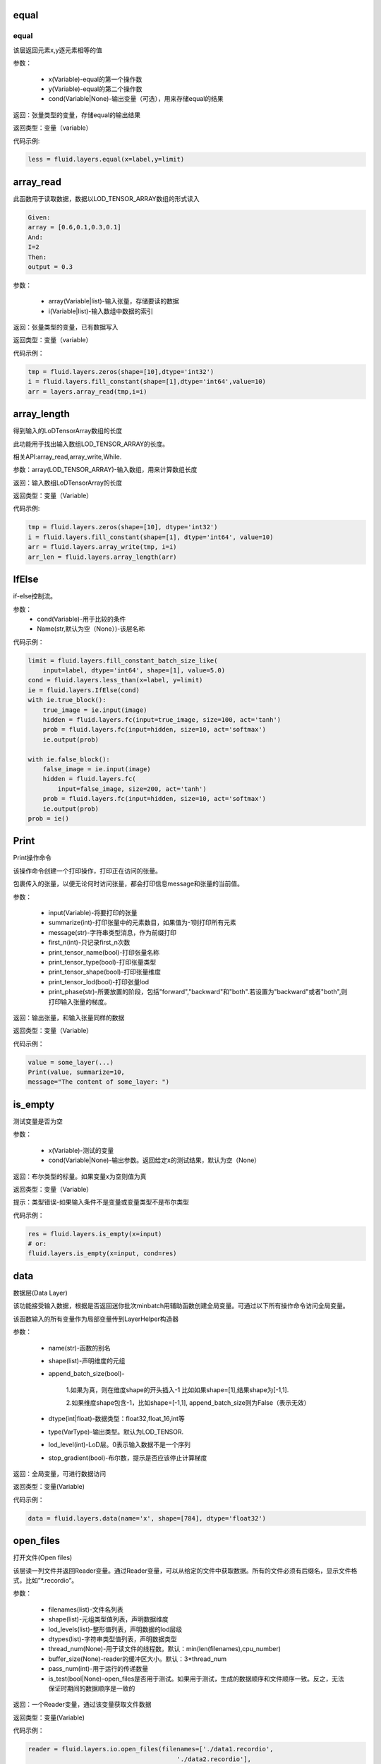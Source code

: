 .. _cn_api_fluid_layers_equal:

equal
=====
.. py:class:: paddle.fluid.layers. equal(x,y,cond=None,**ignored)

equal
----

该层返回元素x,y逐元素相等的值

参数：

    * x(Variable)-equal的第一个操作数
    * y(Variable)-equal的第二个操作数
    * cond(Variable|None)-输出变量（可选），用来存储equal的结果

返回：张量类型的变量，存储equal的输出结果 

返回类型：变量（variable） 

代码示例: 

.. code-block:: python

    less = fluid.layers.equal(x=label,y=limit)

.. _cn_api_fluid_layers_array_read: 

array_read
==========

.. py:class:: paddle.fluid.layers. array_read(array,i)

此函数用于读取数据，数据以LOD_TENSOR_ARRAY数组的形式读入

.. code-block:: python

    Given:
    array = [0.6,0.1,0.3,0.1]
    And:
    I=2
    Then:
    output = 0.3

参数：

    * array(Variable|list)-输入张量，存储要读的数据
    * i(Variable|list)-输入数组中数据的索引

返回：张量类型的变量，已有数据写入

返回类型：变量（variable）

代码示例：

.. code-block:: python

    tmp = fluid.layers.zeros(shape=[10],dtype='int32')
    i = fluid.layers.fill_constant(shape=[1],dtype='int64',value=10)
    arr = layers.array_read(tmp,i=i)

.. _cn_api_fluid_layers_array_length:

array_length
============
.. py:class:: paddle.fluid.layers. array_length(array)

得到输入的LoDTensorArray数组的长度

此功能用于找出输入数组LOD_TENSOR_ARRAY的长度。  

相关API:array_read,array_write,While. 

参数：array(LOD_TENSOR_ARRAY)-输入数组，用来计算数组长度

返回：输入数组LoDTensorArray的长度

返回类型：变量（Variable）

代码示例:

.. code-block:: python

    tmp = fluid.layers.zeros(shape=[10], dtype='int32')
    i = fluid.layers.fill_constant(shape=[1], dtype='int64', value=10)
    arr = fluid.layers.array_write(tmp, i=i)
    arr_len = fluid.layers.array_length(arr)

.. _cn_api_fluid_layers_IfElse:

IfElse
======

.. py:class:: class paddle.fluid.layers.IfElse(cond, name=None)
if-else控制流。  

参数：
    * cond(Variable)-用于比较的条件
    * Name(str,默认为空（None）)-该层名称

代码示例：

.. code-block:: python

    limit = fluid.layers.fill_constant_batch_size_like(
        input=label, dtype='int64', shape=[1], value=5.0)
    cond = fluid.layers.less_than(x=label, y=limit)
    ie = fluid.layers.IfElse(cond)
    with ie.true_block():
        true_image = ie.input(image)
        hidden = fluid.layers.fc(input=true_image, size=100, act='tanh')
        prob = fluid.layers.fc(input=hidden, size=10, act='softmax')
        ie.output(prob)

    with ie.false_block():
        false_image = ie.input(image)
        hidden = fluid.layers.fc(
            input=false_image, size=200, act='tanh')
        prob = fluid.layers.fc(input=hidden, size=10, act='softmax')
        ie.output(prob)
    prob = ie()

.. _cn_api_fluid_layers_Print:

Print
=====
.. py:class:: paddle.fluid.layers. Print(input, first_n=-1, message=None, summarize=-1, print_tensor_name=True, print_tensor_type=True, print_tensor_shape=True, print_tensor_lod=True, print_phase='both')

Print操作命令

该操作命令创建一个打印操作，打印正在访问的张量。

包裹传入的张量，以便无论何时访问张量，都会打印信息message和张量的当前值。

参数：

    * input(Variable)-将要打印的张量
    * summarize(int)-打印张量中的元素数目，如果值为-1则打印所有元素
    * message(str)-字符串类型消息，作为前缀打印
    * first_n(int)-只记录first_n次数
    * print_tensor_name(bool)-打印张量名称
    * print_tensor_type(bool)-打印张量类型
    * print_tensor_shape(bool)-打印张量维度
    * print_tensor_lod(bool)-打印张量lod
    * print_phase(str)-所要放置的阶段，包括"forward","backward"和"both".若设置为"backward"或者"both",则打印输入张量的梯度。

返回：输出张量，和输入张量同样的数据

返回类型：变量（Variable）

代码示例：

.. code-block:: python

    value = some_layer(...)
    Print(value, summarize=10,
    message="The content of some_layer: ")

.. _cn_api_fluid_layers_is_empty:
is_empty
========
.. py:class:: paddle.fluid.layers. is_empty(x, cond=None, **ignored)

测试变量是否为空

参数：

    * x(Variable)-测试的变量
    * cond(Variable|None)-输出参数。返回给定x的测试结果，默认为空（None）

返回：布尔类型的标量。如果变量x为空则值为真

返回类型：变量（Variable）

提示：类型错误-如果输入条件不是变量或变量类型不是布尔类型

代码示例：

.. code-block:: python

    res = fluid.layers.is_empty(x=input)
    # or:
    fluid.layers.is_empty(x=input, cond=res)

.. _cn_api_fluid_layers_data:

data
====
.. py:class:: paddle.fluid.layers. data(name, shape, append_batch_size=True, dtype='float32', lod_level=0, type=VarType.LOD_TENSOR, stop_gradient=True)

数据层(Data Layer)

该功能接受输入数据，根据是否返回迷你批次minbatch用辅助函数创建全局变量。可通过以下所有操作命令访问全局变量。

该函数输入的所有变量作为局部变量传到LayerHelper构造器

参数：

    * name(str)-函数的别名
    * shape(list)-声明维度的元组
    * append_batch_size(bool)-

        1.如果为真，则在维度shape的开头插入-1
        比如如果shape=[1],结果shape为[-1,1]. 

        2.如果维度shape包含-1，比如shape=[-1,1],
        append_batch_size则为False（表示无效）

    * dtype(int|float)-数据类型：float32,float_16,int等
    * type(VarType)-输出类型。默认为LOD_TENSOR.
    * lod_level(int)-LoD层。0表示输入数据不是一个序列
    * stop_gradient(bool)-布尔数，提示是否应该停止计算梯度

返回：全局变量，可进行数据访问

返回类型：变量(Variable)

代码示例：

.. code-block:: python

    data = fluid.layers.data(name='x', shape=[784], dtype='float32')


.. _cn_api_fluid_layers_open_files:

open_files
==========
.. py:class:: paddle.fluid.layers. open_files(filenames, shapes, lod_levels, dtypes, thread_num=None, buffer_size=None, pass_num=1, is_test=None)

打开文件(Open files)

该层读一列文件并返回Reader变量。通过Reader变量，可以从给定的文件中获取数据。所有的文件必须有后缀名，显示文件格式，比如”*.recordio”。

参数：

    * filenames(list)-文件名列表
    * shape(list)-元组类型值列表，声明数据维度
    * lod_levels(list)-整形值列表，声明数据的lod层级
    * dtypes(list)-字符串类型值列表，声明数据类型
    * thread_num(None)-用于读文件的线程数。默认：min(len(filenames),cpu_number)
    * buffer_size(None)-reader的缓冲区大小。默认：3*thread_num
    * pass_num(int)-用于运行的传递数量
    * is_test(bool|None)-open_files是否用于测试。如果用于测试，生成的数据顺序和文件顺序一致。反之，无法保证时期间的数据顺序是一致的

返回：一个Reader变量，通过该变量获取文件数据

返回类型：变量(Variable)

代码示例：

.. code-block:: python

    reader = fluid.layers.io.open_files(filenames=['./data1.recordio',
                                            './data2.recordio'],
                                    shapes=[(3,224,224), (1)],
                                    lod_levels=[0, 0],
                                    dtypes=['float32', 'int64'])

    # 通过reader, 可使用'read_file'层获取数据:
    image, label = fluid.layers.io.read_file(reader)

.. _cn_api_fluid_layers_read_file:
read_file
=========
.. py:class:: paddle.fluid.layers. read_file(reader)

执行给定的reader变量并从中获取数据

reader也是变量。可以为由fluid.layers.open_files()生成的原始reader或者由fluid.layers.double_buffer()生成的装饰变量，等等。

参数：

    reader(Variable)-将要执行的reader

返回：从给定的reader中读取udall数据

代码示例：

.. code-block:: python

    data_file = fluid.layers.open_files(
        filenames=['mnist.recordio'],
        shapes=[(-1, 748), (-1, 1)],
        lod_levels=[0, 0],
        dtypes=["float32", "int64"])
    data_file = fluid.layers.double_buffer(
        fluid.layers.batch(data_file, batch_size=64))
    input, label = fluid.layers.read_file(data_file)

.. _cn_api_fluid_layers_batch:
batch
=====
.. py:class:: paddle.fluid.layers. batch(reader, batch_size)

该层是一个reader装饰器。接受一个reader变量并添加“batching”装饰。读取装饰的reader，输出数据自动组织成batch的形式。

参数：

    * reader(Variable)-装饰有“batching”的reader变量
    * batch_size(int)-批尺寸

返回：装饰有“batching”的reader变量

返回类型：变量(Variable)

代码示例：

.. code-block:: python

    raw_reader = fluid.layers.io.open_files(filenames=['./data1.recordio',
                                               './data2.recordio'],
                                        shapes=[(3,224,224), (1)],
                                        lod_levels=[0, 0],
                                        dtypes=['float32', 'int64'],
                                        thread_num=2,
                                        buffer_size=2)
    batch_reader = fluid.layers.batch(reader=raw_reader, batch_size=5)

    # 如果用raw_reader读取数据：
    #     data = fluid.layers.read_file(raw_reader)
    # 只能得到数据实例。
    #
    # 但如果用batch_reader读取数据：
    #     data = fluid.layers.read_file(batch_reader)
    # 每5个相邻的实例自动连接成一个batch。因此get('data')得到的是一个batch数据而不是一个实例。

.. _cn_api_fluid_layers_random_data_generator:
random_data_generator
=====================
.. py:class:: paddle.fluid.layers. random_data_generator(low, high, shapes, lod_levels, for_parallel=True)

创建一个均匀分布随机数据生成器.

该层返回一个Reader变量。该Reader变量不是用于打开文件读取数据，而是自生成float类型的均匀分布随机数。该变量可作为一个虚拟reader，无需打开真实文件便可测试网络。

参数：
    * low(float)--数据均匀分布的下界
    * high(float)-数据均匀分布的上界
    * shapes(list)-元组数列表，声明数据维度
    * lod_levels(list)-整形数列表，声明数据
    * lod_level
    * for_parallel(Bool)-若要运行一系列操作命令则将其设置为True

返回：Reader变量，可从中获取随机数据

返回类型：变量(Variable)

代码示例：

.. code-block:: python

    reader = fluid.layers.random_data_generator(
                                 low=0.0,
                                 high=1.0,
                                 shapes=[[3,224,224], [1]],
                                 lod_levels=[0, 0])
    # 通过reader, 可以用'read_file'层获取数据:
    image, label = fluid.layers.read_file(reader)

.. _cn_api_fluid_layers_Preprocessor:
Preprocessor
============
.. py:class:: class paddle.fluid.layers.Preprocessor(reader, name=None)

reader变量中数据预处理块。

参数：
    * reader(Variable)-reader变量
    * name(str,默认None)-reader的名称

代码示例:

.. code-block:: python

    preprocessor = fluid.layers.io.Preprocessor(reader=reader)
    with preprocessor.block():
        img, lbl = preprocessor.inputs()
        img_out = img / 2
        lbl_out = lbl + 1
        preprocessor.outputs(img_out, lbl_out)
    data_file = fluid.layers.io.double_buffer(preprocessor())

.. _cn_api_fluid_layers_load:
load
====

.. py:class:: paddle.fluid.layers. load(out, file_path, load_as_fp16=None)

Load操作命令将从磁盘文件中加载LoDTensor/SelectedRows变量。

.. code-block:: python

    import paddle.fluid as fluid
    tmp_tensor = fluid.layers.create_tensor(dtype='float32')
    fluid.layers.load(tmp_tensor, "./tmp_tensor.bin")

参数：
    * out(Variable)-需要加载的LoDTensor/SelectedRows
    * file_path(STRING)-预从”file_path”中加载的变量Variable
    * load_as_fp16(BOOLEAN)-如果为真，张量首先进行加载然后转换成float16数据类型。如果为假，张量无数据类型转换直接进行加载。默认为false。

返回：None

.. _cn_api_fluid_layers_embedding:

embedding
=========

.. py:class:: paddle.fluid.layers. embedding(input, size, is_sparse=False, is_distributed=False, padding_idx=None, param_attr=None, dtype='float32')

嵌入层(Embedding Layer)

该层用来在供查找的表中查找IDS的嵌入矩阵，由input提供。查找的结果是input里每个ID的嵌入。
所有的输入变量都作为局部变量传入LayerHelper构造器

参数：
    * input(Variable)-包含IDs的张量
    * size(tuple|list)-查找表参数的维度。应当有两个参数，一个代表嵌入矩阵字典的大小，一个代表每个嵌入向量的大小。
    * is_sparse(bool)-代表是否用稀疏更新的标志
    * is_distributed(bool)-是否从远程参数服务端运行查找表、
    * padding_idx(int|long|None)-如果为空，对查找结果无影响。如果padding_idx不为空，表示只要在input查找过程中遇到padding_idz则用0填充输出结果。如果paddingidx<0,在查找表中使用的padding_idx值为size[0]+dim。
    * param_attr(ParamAttr)-该层参数
    * dtype(np.dtype|core.VarDesc.VarType|str)-数据类型：float32,float_16,int etc。

返回：张量存储已有输入的嵌入矩阵。

返回类型：变量(Variable)

代码示例:

.. code-block:: python

    dict_size = len(dataset.ids)
    data = fluid.layers.data(name='ids', shape=[32, 32], dtype='float32')
    fc = fluid.layers.embedding(input=data, size=[dict_size, 16])

.. _cn_api_fluid_layers_dynamic_lstmp:
dynamic_lstmp
=============
.. py:class:: paddle.fluid.layers. dynamic_lstmp(input, size, proj_size, param_attr=None, bias_attr=None, use_peepholes=True, is_reverse=False, gate_activation='sigmoid', cell_activation='tanh', candidate_activation='tanh', proj_activation='tanh', dtype='float32', name=None)

动态LSTMP层(Dynamic LSTMP Layer)

LSTMP层(具有循环映射的LSTM)在LSTM层后有一个分离的映射层，从原始隐藏状态映射到较低维的状态，用来减少参数总数，减少LSTM计算复杂度，特别是输出单元相对较大的情况下。(https://research.google.com/pubs/archive/43905.pdf)

公式如下：
    
在以上公式中：
W:代表权重矩阵（例如 是输入门道输入的权重矩阵）
：窥视孔链接的对角矩阵。
b:

返回：含有两个输出变量的元组：隐藏状态的映射和LSTMP的

返回类型：元组(tuple)

代码示例：

.. code-block:: python

    dict_dim, emb_dim = 128, 64
    data = fluid.layers.data(name='sequence', shape=[1],
                         dtype='int32', lod_level=1)
    emb = fluid.layers.embedding(input=data, size=[dict_dim, emb_dim])
    hidden_dim, proj_dim = 512, 256
    fc_out = fluid.layers.fc(input=emb, size=hidden_dim * 4,
                         act=None, bias_attr=None)
    proj_out, _ = fluid.layers.dynamic_lstmp(input=fc_out,
                                         size=hidden_dim * 4,
                                         proj_size=proj_dim,
                                         use_peepholes=False,
                                         is_reverse=True,
                                         cell_activation="tanh",
                                         proj_activation="tanh")

.. _cn_api_fluid_layers_warpctc:

warpctc 
=======
.. py:class:: paddle.fluid.layers. warpctc(input, label, blank=0, norm_by_times=False)


.. _cn_api_fluid_layers_sequence_reshape:

sequence_reshape
================
.. py:class:: paddle.fluid.layers. sequence_reshape(input, new_dim) 

Sequence Reshape Layer
该层重排输入序列。用户设置新维度。每一个序列的的长度通过原始长度、原始维度和新的维度计算得出。以下实例帮助解释该层的功能

.. code-block:: python

    x是一个LoDTensor:
        x.lod  = [[0, 2, 6]]
        x.data = [[1,  2], [3,  4],
                [5,  6], [7,  8],
                [9, 10], [11, 12]]
        x.dims = [6, 2]
    设置 new_dim = 4
    输出为LoDTensor:
        out.lod  = [[0, 1, 3]]

        out.data = [[1,  2,  3,  4],
                    [5,  6,  7,  8],
                    [9, 10, 11, 12]]
        out.dims = [3, 4]

目前仅提供1级LoDTensor，请确认初始长度与初始维度的乘积可被新维度整除，并且每一列没有多余。

参数：
    * input(Variable)-一个2-D LoDTensor,模型为[N,M]，维度为M
    * new_dim(int)-新维度，输入LoDTensor重新塑造后的新维度

返回：根据新维度重新塑造的LoDTensor

返回类型：变量（Variable）

代码示例：

.. code-block:: python

    x = fluid.layers.data(shape=[5, 20], dtype='float32', lod_level=1)
    x_reshaped = fluid.layers.sequence_reshape(input=x, new_dim=10)


.. _cn_api_fluid_layers_one_hot:
one_hot 
=======
.. py:class:: paddle.fluid.layers. one_hot(input, depth)

该层创建输入指数的one-hot表示

参数：
    * input(Variable)-输入指数，最后维度必须为1
    * depth(scalar)-整数，定义one-hot维度的深度

返回：输入的one-hot表示

返回类型：变量（Variable）

代码示例：

.. code-block:: python 

    label = layers.data(name="label", shape=[1], dtype="float32")
    one_hot_label = layers.one_hot(input=label, depth=10)

.. _cn_api_fluid_layers_autoincreased_step_counter:

autoincreased_step_counter
==========================
.. py:class:: paddle.fluid.layers.autoincreased_step_counter(counter_name=None, begin=1, step=1)

创建一个自增变量，每个mini-batch返回主函数运行次数，变量自动加1，默认初始值为1.

参数：
    * counter_name(str)-计数名称，默认为'@STEP_COUNTER@'
    * begin(int)-技术的第一个值
    * step(int)-执行之间增加的步数

返回：全局运行步数

返回类型：变量（Variable）

代码示例：

.. code-block:: python

    global_step = fluid.layers.autoincreased_step_counter(
        counter_name='@LR_DECAY_COUNTER@', begin=begin, step=1)

.. _cn_api_fluid_layers_squeeze:
squeeze 
=======
.. py:class:: paddle.fluid.layers. squeeze(input, axes, name=None)

向张量维度中移除单维输入。传入用于压缩的轴。如果未提供轴，所有的单一维度将从维中移除。如果带有维入口的轴与其他轴不等，则报错。
例如：
情况1：

.. code-block:: python

    Given
        X.shape = (1,3,1,5)
    and
        axes = [0]
    we get
        Out.shape = (3,1,5)
    Case 2：
        Given
            X.shape = (1,3,1,5)
        and
            axes = []
        we get
            Out.shape = (3,5)

参数：
        * input(Variable)-将要压缩的输入变量
        * axes(list)-一列整数，代表压缩的维
        * name(str|None)-该层名称

返回：输出压缩的变量

返回类型：变量（Variable）

代码示例：

.. code-block:: python

    x = layers.data(name='x', shape=[5, 1, 10])
    y = layers.sequeeze(input=x, axes=[1])      

.. _cn_api_fluid_layers_unsqueeze:
unsqueeze
=========
.. py:class:: paddle.fluid.layers. unsqueeze(input, axes, name=None)

向张量维度中插入单维入口。传入一个必须的参数轴，将插入一列维。输出张量中显示轴上划分的维。

比如：
给定一个张量，例如维度为[3,4,5]的张量，轴为[0,4]的未压缩张量，维度为[1,3,4,5,1]

参数：
    * input(Variable)-未压缩的输入变量
    * axes(list)-一列整数，代表要插入的维数
    * name(str|None)-该层名称

返回：输出未压缩变量

返回类型：变量（Variable）

代码示例：

.. code-block:: python

    x = layers.data(name='x', shape=[5, 10])
    y = layers.unsequeeze(input=x, axes=[1])


.. _cn_api_fluid_layers_lod_reset:

lod_reset
=========
.. py:class:: paddle.fluid.layers. lod_reset(x, y=None, target_lod=None)

设定x的LoD为y或者target_lod。如果提供y，首先将y.lod指定为目标LoD,否则y.data将指定为目标LoD。如果未提供y，
目标LoD则指定为target_lod。如果目标LoD指定为Y.data或target_lod，只提供一层LoD。

* 例1:

.. code-block:: python

    Given a 1-level LoDTensor x:
        x.lod =  [[ 2,           3,                   1 ]]
        x.data = [[1.0], [2.0], [3.0], [4.0], [5.0], [6.0]]
        x.dims = [6, 1]

    target_lod: [4, 2]

    then we get a 1-level LoDTensor:
        out.lod =  [[4,                          2]]
        out.data = [[1.0], [2.0], [3.0], [4.0], [5.0], [6.0]]
        out.dims = [6, 1]

* 例2:

.. code-block:: python

    Given a 1-level LoDTensor x:
        x.lod =  [[2,            3,                   1]]
        x.data = [[1.0], [2.0], [3.0], [4.0], [5.0], [6.0]]
        x.dims = [6, 1]

    y is a Tensor:
        y.data = [[2, 4]]
        y.dims = [1, 3]

    then we get a 1-level LoDTensor:
        out.lod =  [[2,            4]]
        out.data = [[1.0], [2.0], [3.0], [4.0], [5.0], [6.0]]
        out.dims = [6, 1]

* 例3:
.. code-block:: python

    Given a 1-level LoDTensor x:
        x.lod =  [[2,            3,                   1]]
        x.data = [[1.0], [2.0], [3.0], [4.0], [5.0], [6.0]]
        x.dims = [6, 1]

    y is a 2-level LoDTensor:
        y.lod =  [[2, 2], [2, 2, 1, 1]]
        y.data = [[1.1], [2.1], [3.1], [4.1], [5.1], [6.1]]
        y.dims = [6, 1]

    then we get a 2-level LoDTensor:
        out.lod =  [[2, 2], [2, 2, 1, 1]]
        out.data = [[1.0], [2.0], [3.0], [4.0], [5.0], [6.0]]
        out.dims = [6, 1]

参数：
    * x(Variable)-输入变量，可以为Tensor或者LodTensor
    * y(Variable|None)-若提供，输出的LoD则衍生自y
    * target_lod(list|tuple|None)-一层LoD，y未提供时作为目标LoD

返回：输出变量，该层指定为LoD

返回类型：变量

提示：ValueError - 如果y和target_lod都为空

代码示例：

.. code-block:: python

    x = layers.data(name='x', shape=[10])
    y = layers.data(name='y', shape=[10, 20], lod_level=2)
    out = layers.lod_reset(x=x, y=y)

.. _cn_api_fluid_layers_lrn:

lrn
===

.. py:class:: paddle.fluid.layers. lrn(input,n=5,k=1.0,alpha=0.0001,beta=0.75,name=None)
Local Response Normalization Layer.

该层通过对本地输入域归一化实现侧向抑制。

公式如下：

在以上等式中：
    * n: 累加的渠道数
    * k: 位移（避免除数为0）
    * alpha: 参数，代表缩放比例
    * beta: 参数，代表指数

参考ImageNet Classification with Deep Convolutional Neural Networks

参数:
    * input(Variable)-该层输入张量，输入张量的维度必须为4
    * n(int,默认为5)-累加的渠道数
    * k(float,默认为1.0)-位移（通常避免除数为0）
    * alpha(float,默认为1e-4)-缩放比例
    * beta(float,默认为0.75)-指数
    * name(str,默认None)-操作名称

提示：ValueError-如果输入张量级别不为4

返回：张量变量，存储转换结果

代码示例：

.. code-block:: python

    data = fluid.layers.data(
        name="data", shape=[3, 112, 112], dtype="float32")
    lrn = fluid.layers.lrn(input=data)

.. _cn_api_fluid_layers_topk:

topk
====
.. py:class:: paddle.fluid.layers. topk(input, k, name=None)

该操作符用于寻找最后维前k最大项的值和索引。

如果输入是（1-D Tensor），则找到向量的前k最大项，并以向量的形式输出前k最大项的值和索引。values[j]是输入中第j最大项，其索引为indices[j]。
如果输入是更高阶的张量，则该操作符运算最后一纬的前k项

例如：

.. code-block:: python

    如果:
        input = [[5, 4, 2, 3],
                [9, 7, 10, 25],
                [6, 2, 10, 1]]
        k = 2

    则:
        第一个输入:
        values = [[5, 4],
                [10, 25],
                [6, 10]]

        第二个输入:
        indices = [[0, 1],
                [2, 3],
                [0, 2]]

参数：
    * input(Variable)-输入变量可以是一个向量或者更高阶的张量
    * k(int)-在输入最后一纬中寻找的前项数目
    * name(str|None)-该层名称（可选）。如果设为空，则自动为该层命名。默认为空

返回：含有两个元素的元组。元素都是变量。第一个元素是最后维切片的前k项。第二个元素是输入最后维里值索引

返回类型：元组[变量]

提示：ValueError-如果k<1或者k不小于输入的最后维

代码示例：

.. code-block:: python 

    top5_values, top5_indices = layers.topk(input, k=5)

.. _cn_api_fluid_layers_matmul:
matmul
======

.. py:class:: paddle.fluid.layers. matmul(x, y, transpose_x=False, transpose_y=False, alpha=1.0, name=None)

对两个张量进行矩阵相乘

当前输入张量的阶可以任意，但当任何输入的阶大于3，则两个输入的阶必须相等。

实际的操作取决于x,y的维度和transpose_x,transpose_y的标记值。具体如下：

如果张量是维[D]中的一阶，那么x在非转置形式中作为[1,D]，在转置形式中作为[D,1],而y则相反，在非转置形式中作为[D,1]，在转置形式中作为[1,D]。
转置后，两个张量是2-D或者n-D，以如下方式执行矩阵相乘。

如果两个都是2-D，则同普通矩阵一样进行矩阵相乘

如果有一个为n-D，则作为一堆矩阵存储在最后两维中，一批矩阵相乘支持两个张量broadcast

需注意如果原始张量x或y是一阶并未转置，矩阵相乘后需移除前置或后置维1.

参数：
    * x(Variable)-输入变量，类型为Tensor或LoDTensor
    * y(Variable)-输入变量，类型为Tensor或LoDTensor
    * transpose_x(bool)-相乘前是否转置x
    * transeptse_y(bool)-相乘前是否转置y
    * alpha(float)-输出比例。默认为1.0
    * name(str|None)-该层名称（可选）。如果设置为空，则自动为该层命名

返回：张量积变量

返回类型：变量

代码示例：

.. code-block:: python

    # 以下是解释输入和输出维度的示例
    # x: [B, ..., M, K], y: [B, ..., K, N]
    fluid.layers.matmul(x, y)  # out: [B, ..., M, N]

    # x: [B, M, K], y: [B, K, N]
    fluid.layers.matmul(x, y)  # out: [B, M, N]

    # x: [B, M, K], y: [K, N]
    fluid.layers.matmul(x, y)  # out: [B, M, N]

    # x: [M, K], y: [K, N]
    fluid.layers.matmul(x, y)  # out: [M, N]

    # x: [B, M, K], y: [K]
    fluid.layers.matmul(x, y)  # out: [B, M]

    # x: [K], y: [K]
    fluid.layers.matmul(x, y)  # out: [1]

    # x: [M], y: [N]
    fluid.layers.matmul(x, y, True, True)  # out: [M, N]

.. _cn_api_fluid_layers_l2_normalize:
l2_normalize
============

.. py:class:: paddle.fluid.layers. l2_normalize(x, axis, epsilon=1e-12, name=None)

欧几里得距离之和正则层（L2 normalize Layer）

该层用欧几里得距离之和对维轴的x归一化。对于1-D张量（系数矩阵的维度固定为0），该层计算公式如下：
公式

对于x多维的情况，该层分别对维轴的每个1-D切片单独归一化

参数：
    * x(Variable|list)-传给欧几里得距离之和正则层（l2_normalize layer）
    * axis(int)-运用归一化的轴。如果轴小于0，归一化的维是rank(X)+axis。-1是最后维
    * epsilon(float)-epsilon用于避免分母为0，默认值为1e-10
    * name(str|None)-该层名称（可选）。如果设为空，则自动为该层命名
    
    返回：输出张量，同x的维度一致
    
    返回类型：变量
    
代码示例：

.. code-block:: python

    data = fluid.layers.data(name="data",
                         shape=(3, 17, 13),
                         dtype="float32")
    normed = fluid.layers.l2_normalize(x=data, axis=1)

.. _cn_api_fluid_layers_edit_distance:
edit_distance
==============
.. py:class:: Paddle.fluid.layers. edit_distance(input,label,normalized=True,ignored_tokens=None)

编辑距离运算符计算一批给定字符串及其参照字符串间的编辑距离。编辑距离也称Levenshtein距离，通过计算从一个字符串变成另一个字符串所需的最少操作步骤来衡量两个字符串的相异度。这里的操作包括插入、删除和替换。

比如给定假设字符串A=“kitten”和参照字符串B=“sitting”，从A变换成B编辑距离为3，至少需要两次替换和一次插入：

“kitten”->“sitten”->“sittn”->“sitting”

输入为LoDTensor,包含假设字符串（带有表示批尺寸的总数）和分离信息（具体为LoD信息）。并且批尺寸大小的参照字符串和输入LoDTensor的顺序保持一致。

输出包含批尺寸大小的结果，代表一对字符串中每个字符串的编辑距离。如果Attr(normalized)为真，编辑距离则处以参照字符串的长度。

参数：
    * input(Variable)-假设字符串的索引
    * label(Variable)-参照字符串的索引
    * normalized(bool,默认为True)-表示是否用参照字符串的长度进行归一化
    * ignored_tokens(list<int>,默认为None)-计算编辑距离前需要移除的token
    * name(str)-该层名称，可选

返回：[batch_size,1]中序列到序列到编辑距离

返回类型：变量

代码示例：

.. code-block:: python

    x = fluid.layers.data(name='x', shape=[8], dtype='float32')
    y = fluid.layers.data(name='y', shape=[7], dtype='float32')
    cost = fluid.layers.edit_distance(input=x,label=y)


.. _cn_api_fluid_layers_split:
split
=====

.. py:class:: paddle.fluid.layers. split(input,num_or_sections,dim=-1,name=None)

将输入张量分解成多个子张量

参数：
    * input(Variable)-输入变量，类型为Tensor或者LoDTensor
    * num_or_sections(int|list)-如果num_or_sections是整数，则表示张量平均划分为的相同大小子张量的数量。如果num_or_sections是一列整数，列表的长度代表子张量的数量，整数依次代表子张量的dim维度的大小
    * dim(int)-将要划分的维。如果dim<0,划分的维为rank(input)+dim
    * name(str|None)-该层名称（可选）。如果设置为空，则自动为该层命名

返回：一列分割张量

返回类型：列表(Variable)

代码示例：

.. code-block:: python

    # x是维为[3,9,5]的张量：
    x0, x1, x2 = fluid.layers.split(x, num_or_sections=3, dim=1)
    x0.shape  # [3, 3, 5]
    x1.shape  # [3, 3, 5]
    x2.shape  # [3, 3, 5]
    x0, x1, x2 = fluid.layers.split(
        x, num_or_sections=[2, 3, 4], dim=1)
    x0.shape  # [3, 2, 5]
    x1.shape  # [3, 3, 5]
    x2.shape  # [3, 4, 5]

.. _cn_api_fluid_layers_dropout:
dropout
=======

.. py:class:: Paddle.fluid.layers. dropout(x,dropout_prob,is_test=False,seed=None,name=None,dropout_implementation=‘downgrade_in_infer’)

计算dropout。

丢弃x的每个元素或者保持x的每个元素独立。Dropout是一种正则化技术，通过在训练过程中阻止神经元节点间的联合适应性来减少过拟合。根据给定的丢弃概率dropout操作符随机将一些神经元输出设置为0，其他的仍保持不变。

参数：
    * x（Variable）-输入张量
    * dropout_prob(float)-设置为0的单元的概率
    * is_test(bool)-显示是否进行测试用语的标记
    * seed(int)-Python整型，用于创建随机种子。如果该参数设为None，则使用随机种子。注：如果给定一个整型种子，始终丢弃相同的输出单元。训练过程中勿用固定不变的种子。
    * name(str|None)-该层名称（可选）。如果设置为None,则自动为该层命名
    * dropout_implementation(string)-
        [‘downgrade_in_infer’(defauld)|’upscale_in_train’] 1.downgrade_in_infer(default), 降级在线推断的结果

            train: out = input * mask inference: out = input * dropout_prob 
            (make是一个张量，维度和输入维度相同，值为0或1，值为0的比例即为dropout_prob)
        
        2.upscale_in_train, 扩张训练时的结果(make是一个张量，维度和输入维度相同，值为0或1，值为0的比例即为dropout_prob)

            dropout操作符可以从程序中移除，程序变得高效。

返回：带有x维的张量

返回类型：变量

代码示例：

.. code-block:: python

    x = fluid.layers.data(name="data", shape=[32, 32], dtype="float32")
    droped = fluid.layers.dropout(x, dropout_prob=0.5)

.. _cn_api_fluid_layers_sequence_last_step:
sequence_last_step
===================
.. py:class:: paddle.fluid.layers. sequence_last_step(input)

该功能给出序列的最后一步

x是一级LoDTensor:

    x.lod = [[2, 3, 2]]

    x.data = [1, 3, 2, 4, 6, 5, 1]

    x.dims = [7, 1]

输出为Tensor:

.. code-block:: python

    out.dim = [3, 1]
    with condition len(x.lod[-1]) == out.dims[0]
    out.data = [3, 6, 1], where 3=last(1,3), 6=last(2,4,6), 1=last(5,1)

参数：input(variable)-输入变量，为LoDTensor

返回：序列的最后一步，为张量

代码示例：

.. code-block:: python

    x = fluid.layers.data(name='x', shape=[7, 1],
                 dtype='float32', lod_level=1)
    x_last_step = fluid.layers.sequence_last_step(input=x)

.. _cn_api_fluid_layers_sequence_first_step:
sequence_first_step
===================

.. py:classL Paddle.fluid.layers. sequence_first_step(input)

该功能获取序列的第一步

x是一级LoDTensor:

  x.lod = [[2, 3, 2]]

  x.data = [1, 3, 2, 4, 6, 5, 1]

  x.dims = [7, 1]

输出为张量:

.. code-block:: python

  out.dim = [3, 1]
  with condition len(x.lod[-1]) == out.dims[0]
  out.data = [1, 2, 5], where 1=first(1,3), 2=first(2,4,6), 5=first(5,1)

参数：input(variable)-输入变量，为LoDTensor

返回：序列第一步，为张量

代码示例：

.. code-block:: python

    x = fluid.layers.data(name='x', shape=[7, 1],
                 dtype='float32', lod_level=1)
    x_first_step = fluid.layers.sequence_first_step(input=x)

.. _cn_api_fluid_layers_square:
square
======
.. py:class:: paddle.fluid.layers. square(x,name=None)

SquareDoc :参数x: 平方操作符的输入 :参数use_mkldnn: (bool, 默认false) 仅在mkldnn核中使用:类型use_mkldnn: BOOLEAN
返回：平方后的结果

.. _cn_api_fluid_layers_softplus:
softplus
========
.. py:class:: paddle.fluid.layers. softplus(x,name=None)

SoftplusDoc :参数x: Softplus操作符的输入 :参数use_mkldnn: (bool, 默认false) 仅在mkldnn核中使用:类型 use_mkldnn: BOOLEAN

返回：Softplus操作后的结果

.. _cn_api_fluid_layers_softsign:
softsign
========

.. py:class:: Paddle.fluid.layers. softsign(x,name=None)

SoftplusDoc :参数x: Softsign操作符的输入 :参数use_mkldnn: (bool, 默认false) 仅在mkldnn核中使用:类型 use_mkldnn: BOOLEAN

返回：Softsign操作后的结果

.. _cn_api_fluid_layers_uniform_random:
uniform_random
==============
.. py:class:: Paddle.fluid.layers. uniform_random(shape,dtype=None,min=None,max=None,seed=None)
该操作符初始化一个张量，该张量的值是从正太分布中抽样的随机值

参数：
    * shape(LONGS)-输出张量的维
    * min(FLOAT)-均匀随机分布的最小值。[默认 -1.0]
    * max(FLOAT)-均匀随机分布的最大值。[默认 1.0]
    * seed(INT)-随机种子，用于生成样本。0表示使用系统生成的种子。注意如果种子不为0，该操作符每次都生成同样的随机数。[默认 0]
    * dtype(INT)-输出张量数据类型。[默认5(FP32)]

返回：正态随机操作符的输出张量

代码示例：

.. code-block:: python

    result = fluid.layers.uniform_random(shape=[32, 784])








